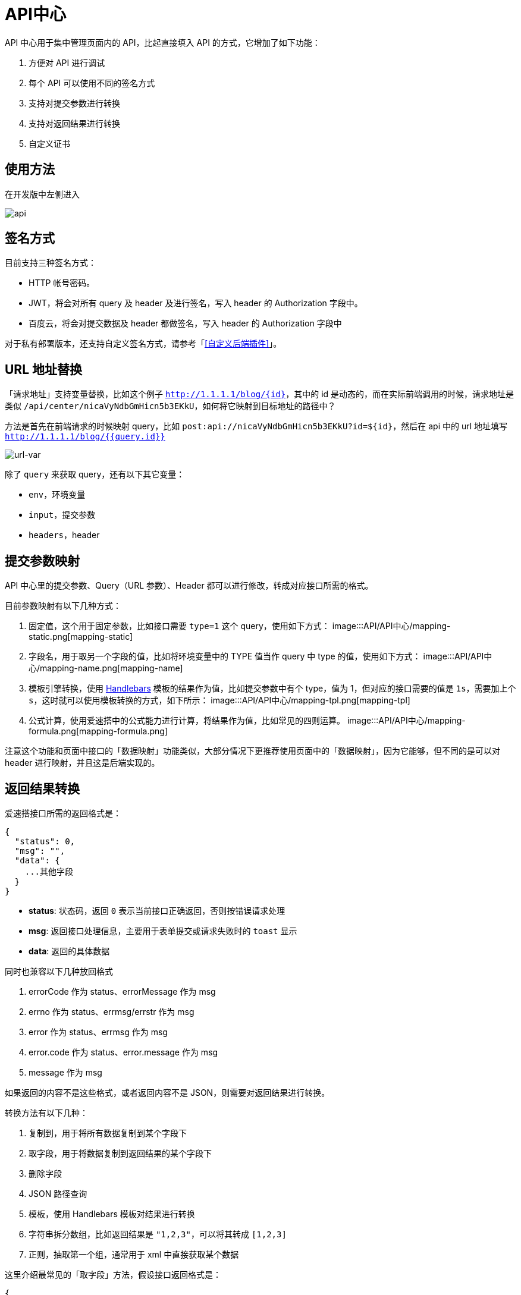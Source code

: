 = API中心

API 中心用于集中管理页面内的 API，比起直接填入 API 的方式，它增加了如下功能：

[arabic]
. 方便对 API 进行调试
. 每个 API 可以使用不同的签名方式
. 支持对提交参数进行转换
. 支持对返回结果进行转换
. 自定义证书

== 使用方法

在开发版中左侧进入

image::API/API中心/api.png[api]

== 签名方式

目前支持三种签名方式：

* HTTP 帐号密码。
* JWT，将会对所有 query 及 header 及进行签名，写入 header 的
Authorization 字段中。
* 百度云，将会对提交数据及 header 都做签名，写入 header 的 Authorization
字段中

对于私有部署版本，还支持自定义签名方式，请参考「<<自定义后端插件>>」。

== URL 地址替换

「请求地址」支持变量替换，比如这个例子
`http://1.1.1.1/blog/{id}`，其中的 id
是动态的，而在实际前端调用的时候，请求地址是类似
`/api/center/nicaVyNdbGmHicn5b3EKkU`，如何将它映射到目标地址的路径中？

方法是首先在前端请求的时候映射 query，比如
`post:api://nicaVyNdbGmHicn5b3EKkU?id=${id}`，然后在 api 中的 url
地址填写 `http://1.1.1.1/blog/{{query.id}}`

image::API/API中心/url-var.png[url-var]

除了 `query` 来获取 query，还有以下其它变量：

* `env`，环境变量
* `input`，提交参数
* `headers`，header

== 提交参数映射

API 中心里的提交参数、Query（URL 参数）、Header
都可以进行修改，转成对应接口所需的格式。

目前参数映射有以下几种方式：

[arabic]
. 固定值，这个用于固定参数，比如接口需要 `type=1` 这个
query，使用如下方式：
image:::API/API中心/mapping-static.png[mapping-static]
. 字段名，用于取另一个字段的值，比如将环境变量中的 TYPE 值当作 query 中
type 的值，使用如下方式：
image:::API/API中心/mapping-name.png[mapping-name]
. 模板引擎转换，使用 https://handlebarsjs.com/[Handlebars]
模板的结果作为值，比如提交参数中有个 type，值为
1，但对应的接口需要的值是 `1s`，需要加上个
`s`，这时就可以使用模板转换的方式，如下所示：
image:::API/API中心/mapping-tpl.png[mapping-tpl]
. 公式计算，使用爱速搭中的公式能力进行计算，将结果作为值，比如常见的四则运算。
image:::API/API中心/mapping-formula.png[mapping-formula.png]

注意这个功能和页面中接口的「数据映射」功能类似，大部分情况下更推荐使用页面中的「数据映射」，因为它能够，但不同的是可以对
header 进行映射，并且这是后端实现的。

== 返回结果转换

爱速搭接口所需的返回格式是：

[source,json]
----
{
  "status": 0,
  "msg": "",
  "data": {
    ...其他字段
  }
}
----

* *status*: 状态码，返回 `0` 表示当前接口正确返回，否则按错误请求处理
* *msg*: 返回接口处理信息，主要用于表单提交或请求失败时的 `toast` 显示
* *data*: 返回的具体数据

同时也兼容以下几种放回格式

[arabic]
. errorCode 作为 status、errorMessage 作为 msg
. errno 作为 status、errmsg/errstr 作为 msg
. error 作为 status、errmsg 作为 msg
. error.code 作为 status、error.message 作为 msg
. message 作为 msg

如果返回的内容不是这些格式，或者返回内容不是
JSON，则需要对返回结果进行转换。

转换方法有以下几种：

[arabic]
. 复制到，用于将所有数据复制到某个字段下
. 取字段，用于将数据复制到返回结果的某个字段下
. 删除字段
. JSON 路径查询
. 模板，使用 Handlebars 模板对结果进行转换
. 字符串拆分数组，比如返回结果是 `"1,2,3"`，可以将其转成 `[1,2,3]`
. 正则，抽取第一个组，通常用于 xml 中直接获取某个数据

这里介绍最常见的「取字段」方法，假设接口返回格式是：

[source,json]
----
{
  "error": 0,
  "error_msg": "",
  "result": {}
}
----

我们希望转成如下格式

[source,json]
----
{
  "status": 0,
  "msg": "",
  "data": {}
}
----

就需要通过「取字段」的方式提取这 3 个值到不同位置，如下图所示：

image::API/API中心/output-transform.png[output-transform]

== 文件上传

如果是文件上传，请在「请求格式」里设置为「文件上传」。

image::API/API中心/upload.png[upload]

== 文件下载

如果是文件下载接口，请开启左下角的「是文件下载」

image::API/API中心/download.png[download]
